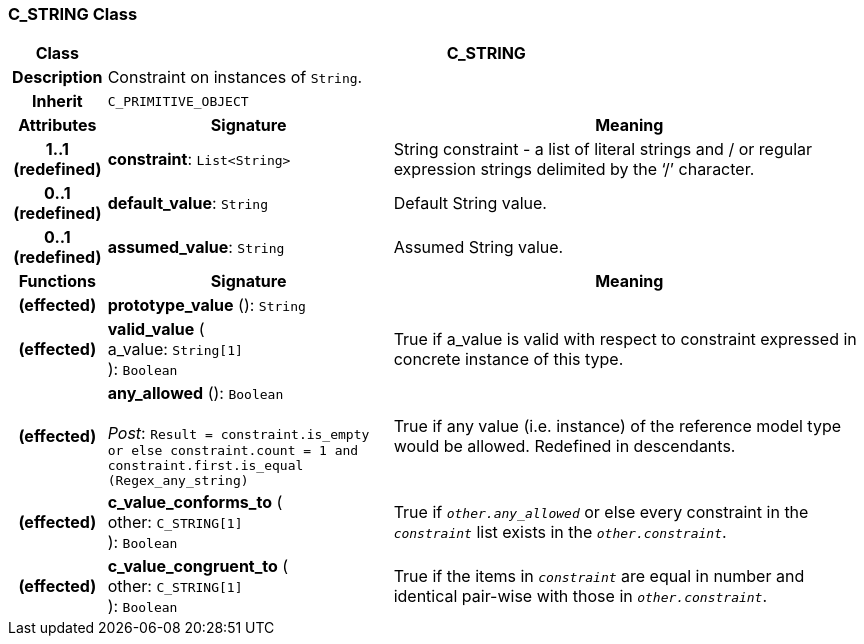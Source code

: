=== C_STRING Class

[cols="^1,3,5"]
|===
h|*Class*
2+^h|*C_STRING*

h|*Description*
2+a|Constraint on instances of `String`.

h|*Inherit*
2+|`C_PRIMITIVE_OBJECT`

h|*Attributes*
^h|*Signature*
^h|*Meaning*

h|*1..1 +
(redefined)*
|*constraint*: `List<String>`
a|String constraint - a list of literal strings and / or regular expression strings delimited by the ‘/’ character.

h|*0..1 +
(redefined)*
|*default_value*: `String`
a|Default String value.

h|*0..1 +
(redefined)*
|*assumed_value*: `String`
a|Assumed String value.
h|*Functions*
^h|*Signature*
^h|*Meaning*

h|(effected)
|*prototype_value* (): `String`
a|

h|(effected)
|*valid_value* ( +
a_value: `String[1]` +
): `Boolean`
a|True if a_value is valid with respect to constraint expressed in concrete instance of this type.

h|(effected)
|*any_allowed* (): `Boolean` +
 +
_Post_: `Result = constraint.is_empty or else constraint.count = 1 and constraint.first.is_equal (Regex_any_string)`
a|True if any value (i.e. instance) of the reference model type would be allowed. Redefined in descendants.

h|(effected)
|*c_value_conforms_to* ( +
other: `C_STRING[1]` +
): `Boolean`
a|True if `_other.any_allowed_` or else every constraint in the `_constraint_` list exists in the `_other.constraint_`.

h|(effected)
|*c_value_congruent_to* ( +
other: `C_STRING[1]` +
): `Boolean`
a|True if the items in `_constraint_` are equal in number and identical pair-wise with those in `_other.constraint_`.
|===

